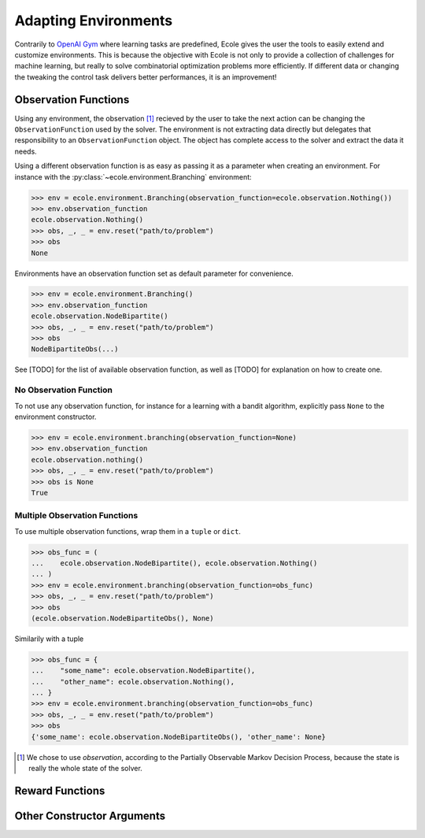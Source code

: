 Adapting Environments
=====================
Contrarily to `OpenAI Gym <https://gym.openai.com/>`_ where learning tasks are predefined,
Ecole gives the user the tools to easily extend and customize environments.
This is because the objective with Ecole is not only to provide a collection of challenges
for machine learning, but really to solve combinatorial optimization problems more
efficiently.
If different data or changing the tweaking the control task delivers better performances,
it is an improvement!


Observation Functions
---------------------
Using any environment, the observation [#observation]_ recieved by the user to take the
next action can be changing the ``ObservationFunction`` used by the solver.
The environment is not extracting data directly but delegates that responsibility to an
``ObservationFunction`` object.
The object has complete access to the solver and extract the data it needs.

.. TODO Add reference and docstring for observation functions

Using a different observation function is as easy as passing it as a parameter when
creating an environment.
For instance with the :py:class:`~ecole.environment.Branching` environment:

.. code-block:: python

   >>> env = ecole.environment.Branching(observation_function=ecole.observation.Nothing())
   >>> env.observation_function
   ecole.observation.Nothing()
   >>> obs, _, _ = env.reset("path/to/problem")
   >>> obs
   None

Environments have an observation function set as default parameter for convenience.

.. code-block:: python

   >>> env = ecole.environment.Branching()
   >>> env.observation_function
   ecole.observation.NodeBipartite()
   >>> obs, _, _ = env.reset("path/to/problem")
   >>> obs
   NodeBipartiteObs(...)

.. TODO Use an observation function that is more intutive than Nothing
.. TODO Adapt the output to the actual __repr__

See [TODO] for the list of available observation function, as well as [TODO] for
explanation on how to create one.

.. TODO Fill the missing references

No Observation Function
^^^^^^^^^^^^^^^^^^^^^^^
To not use any observation function, for instance for a learning with a bandit algorithm,
explicitly pass ``None`` to the environment constructor.

.. code-block:: python

   >>> env = ecole.environment.branching(observation_function=None)
   >>> env.observation_function
   ecole.observation.nothing()
   >>> obs, _, _ = env.reset("path/to/problem")
   >>> obs is None
   True


Multiple Observation Functions
^^^^^^^^^^^^^^^^^^^^^^^^^^^^^^
To use multiple observation functions, wrap them in a ``tuple`` or ``dict``.

.. code-block:: python

   >>> obs_func = (
   ...    ecole.observation.NodeBipartite(), ecole.observation.Nothing()
   ... )
   >>> env = ecole.environment.branching(observation_function=obs_func)
   >>> obs, _, _ = env.reset("path/to/problem")
   >>> obs
   (ecole.observation.NodeBipartiteObs(), None)

Similarily with a tuple

.. code-block:: python

   >>> obs_func = {
   ...    "some_name": ecole.observation.NodeBipartite(),
   ...    "other_name": ecole.observation.Nothing(),
   ... }
   >>> env = ecole.environment.branching(observation_function=obs_func)
   >>> obs, _, _ = env.reset("path/to/problem")
   >>> obs
   {'some_name': ecole.observation.NodeBipartiteObs(), 'other_name': None}

.. TODO Use an observation function that is more intutive than Nothing
.. TODO Adapt the output to the actual __repr__

.. [#observation] We chose to use *observation*, according to the Partially Observable
   Markov Decision Process, because the state is really the whole state of the solver.

Reward Functions
----------------


Other Constructor Arguments
---------------------------
